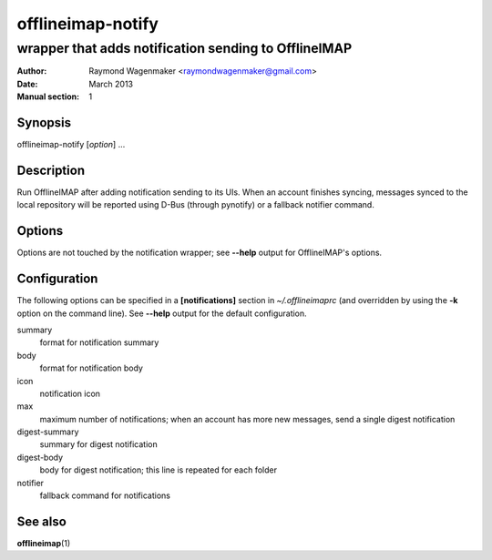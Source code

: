 ==================
offlineimap-notify
==================

-----------------------------------------------------
wrapper that adds notification sending to OfflineIMAP
-----------------------------------------------------

:Author: Raymond Wagenmaker <raymondwagenmaker@gmail.com>
:Date: March 2013
:Manual section: 1

Synopsis
========

offlineimap-notify [*option*] ...

Description
===========

Run OfflineIMAP after adding notification sending to its UIs. When an account
finishes syncing, messages synced to the local repository will be reported
using D-Bus (through pynotify) or a fallback notifier command.

Options
=======

Options are not touched by the notification wrapper; see **--help** output for
OfflineIMAP's options.

Configuration
=============

The following options can be specified in a **[notifications]** section in
*~/.offlineimaprc* (and overridden by using the **-k** option on the command
line). See **--help** output for the default configuration.

summary
    format for notification summary

body
    format for notification body

icon
    notification icon

max
    maximum number of notifications; when an account has more new messages,
    send a single digest notification

digest-summary
    summary for digest notification

digest-body
    body for digest notification; this line is repeated for each folder

notifier
    fallback command for notifications

.. TODO: format specification, replacement fields

See also
========

**offlineimap**\(1)
